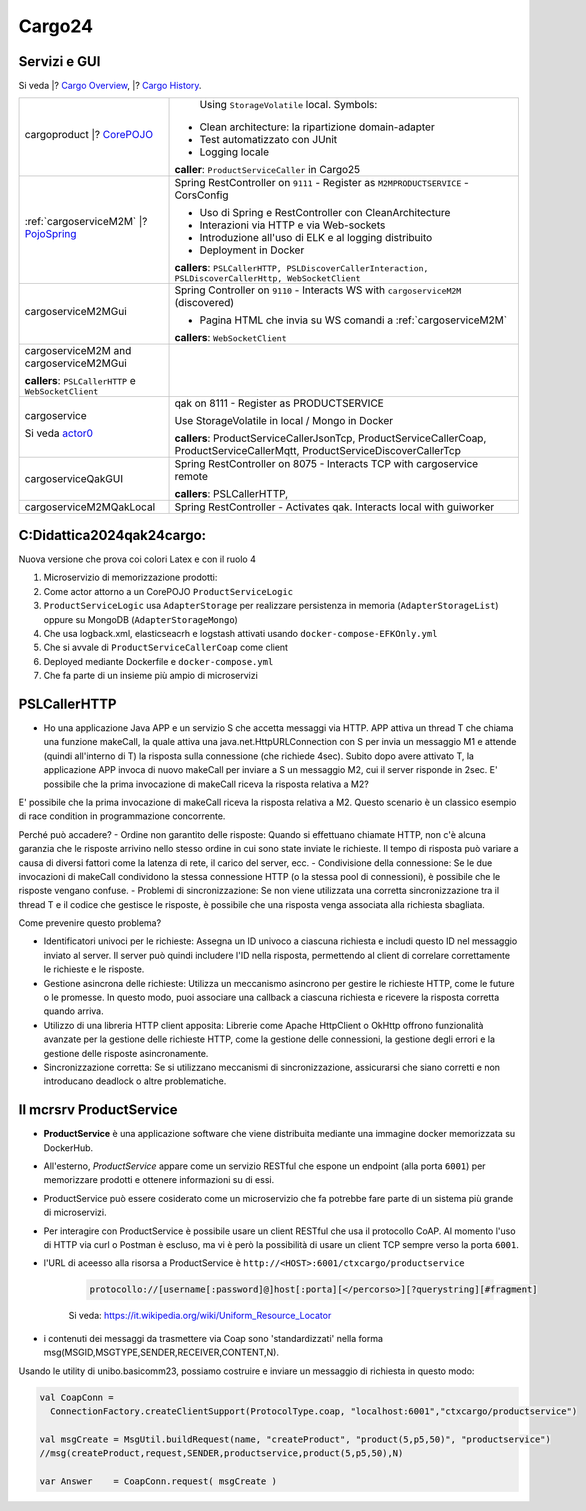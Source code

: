 .. role:: red
.. role:: blue
.. role:: silde2
.. role:: red 
.. role:: blue 
.. role:: brown 
.. role:: remark
.. role:: worktodo
.. role:: slide
.. role:: slide1
.. role:: slide2
.. role:: slide3
.. role:: slidekp
.. role:: worktodo 


.. _Cargo Overview: file:///C:/Didattica2025/mcrsv24/cargo2025/userDocs/cargoOverview.html
.. _Cargo History: file:///C:/Didattica2025/mcrsv24/cargo2025/userDocs/cargoHistory.html
.. _CorePOJO: file:///C:/Didattica2025/mcrsv24/cargo2025/userDocs/cargoOverview.html#pojo
.. _actor0: file:///C:/Didattica2025/mcrsv24/cargo2025/userDocs/cargoHistory.html#actor0
.. _PojoSpring: file:///C:/Didattica2025/mcrsv24/cargo2025/userDocs/cargoOverview.html#cargowareserviceSpring

.. _REST: https://en.wikipedia.org/wiki/Representational_state_transfer
.. _SonarAndLed: ../../../../it.unibo.raspIntro2024/code/python/SonarAndLed.py   


================================
Cargo24
================================


----------------------------------
Servizi e GUI
----------------------------------

Si veda |? `Cargo Overview`_, |? `Cargo History`_.   


.. :guilabel:`Cargo Overview`

.. .. sidebar:: Un primo sistema 
  
..  .. figure:: ./_static/img/m2m/cargoserviceM2MAndGui.jpg
..      :alt: Un sistema
..      :width: 200px



.. .. sidebar:: Sample Sidebar

.. .. sidebar:: Una sidebar per la sezione 1

..   Questa sidebar contiene informazioni aggiuntive sulla sezione 1.

.. .. raw:: html

..   <a href="https://www.google.com">Vai su Google</a> 





.. list-table::
    :widths: 30,70
    :width: 100%
    
    * - cargoproduct |? `CorePOJO`_

        .. image::  ./_static/img/Cargo/ProductServiceLogic.JPG
           :align: center 
           :width: 100%  
      - 
         Using ``StorageVolatile`` local. Symbols:

        .. image::  ./_static/img/m2m/pojoSymbols.jpg
           :align: center 
           :width: 35%  

        
        - Clean architecture: la ripartizione domain-adapter
        - Test automatizzato con JUnit
        - Logging locale

        **caller**: ``ProductServiceCaller`` in Cargo25


    * - :ref:`cargoserviceM2M` |? `PojoSpring`_

        .. image::  ./_static/img/m2m/cargoserviceM2M.jpg
           :align: center 
           :width: 100%  

      - 
        Spring RestController on ``9111`` - Register as ``M2MPRODUCTSERVICE`` - CorsConfig

        - Uso di Spring e RestController con CleanArchitecture
        - Interazioni via HTTP e via Web-sockets
        - Introduzione all'uso di ELK e al logging distribuito
        - Deployment in Docker

        **callers**: ``PSLCallerHTTP, PSLDiscoverCallerInteraction, PSLDiscoverCallerHttp, WebSocketClient`` 
    
    * - cargoserviceM2MGui

        .. image::  ./_static/img/m2m/cargoserviceM2MGui.jpg
           :align: center 
           :width: 100%  
     
      - 
        Spring Controller on ``9110`` - Interacts WS with ``cargoserviceM2M`` (discovered)

        - Pagina HTML che invia su WS comandi a :ref:`cargoserviceM2M`

        **callers**:  ``WebSocketClient``

    * - cargoserviceM2M and cargoserviceM2MGui

        **callers**: ``PSLCallerHTTP`` e ``WebSocketClient``
      - 
        .. image::  ./_static/img/m2m/cargoserviceM2MAndGui.jpg
           :align: center 
           :width: 100%  


    * - cargoservice 

        Si veda `actor0`_

        .. image::  ./_static/img/Cargo/ProductService.JPG
           :align: center 
           :width: 100%  

      - 
        qak on 8111 - Register as PRODUCTSERVICE 
        
        Use StorageVolatile in local / Mongo in Docker

        **callers**: ProductServiceCallerJsonTcp, ProductServiceCallerCoap, 
        ProductServiceCallerMqtt, ProductServiceDiscoverCallerTcp
    * - cargoserviceQakGUI
      - 
        Spring RestController on 8075  - Interacts TCP with cargoservice remote

        **callers**: PSLCallerHTTP,
    * - cargoserviceM2MQakLocal
      - 
        Spring RestController - Activates qak. Interacts local with guiworker 


 

----------------------------------
C:\Didattica2024\qak24\cargo:
----------------------------------

Nuova versione che prova coi colori Latex e con il ruolo 4

#.  Microservizio di memorizzazione prodotti:  
#.  Come actor attorno a un CorePOJO ``ProductServiceLogic``
#.  ``ProductServiceLogic`` usa ``AdapterStorage`` per realizzare persistenza in memoria 
    (``AdapterStorageList``) oppure su MongoDB (``AdapterStorageMongo``)
#.  Che usa logback.xml, elasticseacrh e logstash attivati usando ``docker-compose-EFKOnly.yml`` 
#.  Che si avvale di ``ProductServiceCallerCoap`` come client
#.  Deployed mediante Dockerfile e ``docker-compose.yml``
#.  Che fa parte di un insieme più ampio di microservizi

-----------------------------------------
PSLCallerHTTP
-----------------------------------------

- Ho una applicazione Java APP e un servizio S che accetta messaggi via HTTP. 
  APP attiva un thread T che chiama una funzione makeCall, la quale attiva una java.net.HttpURLConnection  
  con S per invia un messaggio M1 e attende (quindi all'interno di T) la risposta sulla connessione 
  (che richiede 4sec). Subito dopo avere attivato T, 
  la applicazione APP invoca di nuovo makeCall per inviare a S un messaggio M2, 
  cui il server risponde in 2sec. 
  E' possibile che la prima invocazione di makeCall riceva la risposta relativa a M2?



E' possibile che la prima invocazione di makeCall riceva la risposta relativa a M2. 
Questo scenario è un classico esempio di race condition in programmazione concorrente.

Perché può accadere?
- Ordine non garantito delle risposte: Quando si effettuano chiamate HTTP, non c'è alcuna garanzia che le risposte arrivino nello stesso ordine in cui sono state inviate le richieste. Il tempo di risposta può variare a causa di diversi fattori come la latenza di rete, il carico del server, ecc.
- Condivisione della connessione: Se le due invocazioni di makeCall condividono la stessa connessione HTTP (o la stessa pool di connessioni), è possibile che le risposte vengano confuse.
- Problemi di sincronizzazione: Se non viene utilizzata una corretta sincronizzazione tra il thread T e il codice che gestisce le risposte, è possibile che una risposta venga associata alla richiesta sbagliata.

Come prevenire questo problema?

- Identificatori univoci per le richieste: Assegna un ID univoco a ciascuna richiesta e
  includi questo ID nel messaggio inviato al server. Il server può quindi includere l'ID nella risposta, 
  permettendo al client di correlare correttamente le richieste e le risposte.
- Gestione asincrona delle richieste: Utilizza un meccanismo asincrono per gestire le richieste HTTP, 
  come le future o le promesse. In questo modo, puoi associare una callback a ciascuna richiesta e ricevere 
  la risposta corretta quando arriva.
- Utilizzo di una libreria HTTP client apposita: Librerie come Apache HttpClient o OkHttp offrono 
  funzionalità avanzate per la gestione delle richieste HTTP, come la gestione delle connessioni, 
  la gestione degli errori e la gestione delle risposte asincronamente.
- Sincronizzazione corretta: Se si utilizzano meccanismi di sincronizzazione, 
  assicurarsi che siano corretti e non introducano deadlock o altre problematiche.

----------------------------------
Il mcrsrv ProductService 
----------------------------------


- **ProductService** è una applicazione software che viene distribuita mediante una immagine 
  docker memorizzata su DockerHub.
- All'esterno, *ProductService* appare come un servizio RESTful che espone un endpoint 
  (alla porta ``6001``) per 
  memorizzare prodotti e ottenere informazioni su di essi.
- :blue:`ProductService` può essere cosiderato come un :brown:`microservizio` che fa potrebbe fare parte di 
  un sistema più grande di microservizi.
- Per interagire con :blue:`ProductService` è possibile usare un client RESTful che usa il protocollo CoAP.
  Al momento l'uso di HTTP via curl o Postman è escluso, ma vi è però la possibilità di usare un client 
  TCP sempre verso la porta ``6001``.
- l'URL di aceesso alla risorsa a :blue:`ProductService` è  ``http://<HOST>:6001/ctxcargo/productservice``

    .. code::
      
      protocollo://[username[:password]@]host[:porta][</percorso>][?querystring][#fragment]
    
    Si veda: https://it.wikipedia.org/wiki/Uniform_Resource_Locator



- i contenuti dei messaggi da trasmettere via Coap sono 'standardizzati' nella forma 
  :slide2:`msg(MSGID,MSGTYPE,SENDER,RECEIVER,CONTENT,N)`.

Usando le utility di :slide2:`unibo.basicomm23`, possiamo costruire e inviare un messaggio di richiesta in questo modo:

.. code::

  val CoapConn = 
    ConnectionFactory.createClientSupport(ProtocolType.coap, "localhost:6001","ctxcargo/productservice")

  val msgCreate = MsgUtil.buildRequest(name, "createProduct", "product(5,p5,50)", "productservice")
  //msg(createProduct,request,SENDER,productservice,product(5,p5,50),N)
	
  var Answer    = CoapConn.request( msgCreate )  

.. _TestProduct: ../../../../../qak24/cargo/src/main/java/test/TestProduct.java
.. _TestCargo: ../../../../../qak24/cargo/src/main/java/test/TestCargo.javaxx
.. _Cargo logback.xml: ../../../../../qak24/cargo/src/main/resources/logback.xml








 



 


    